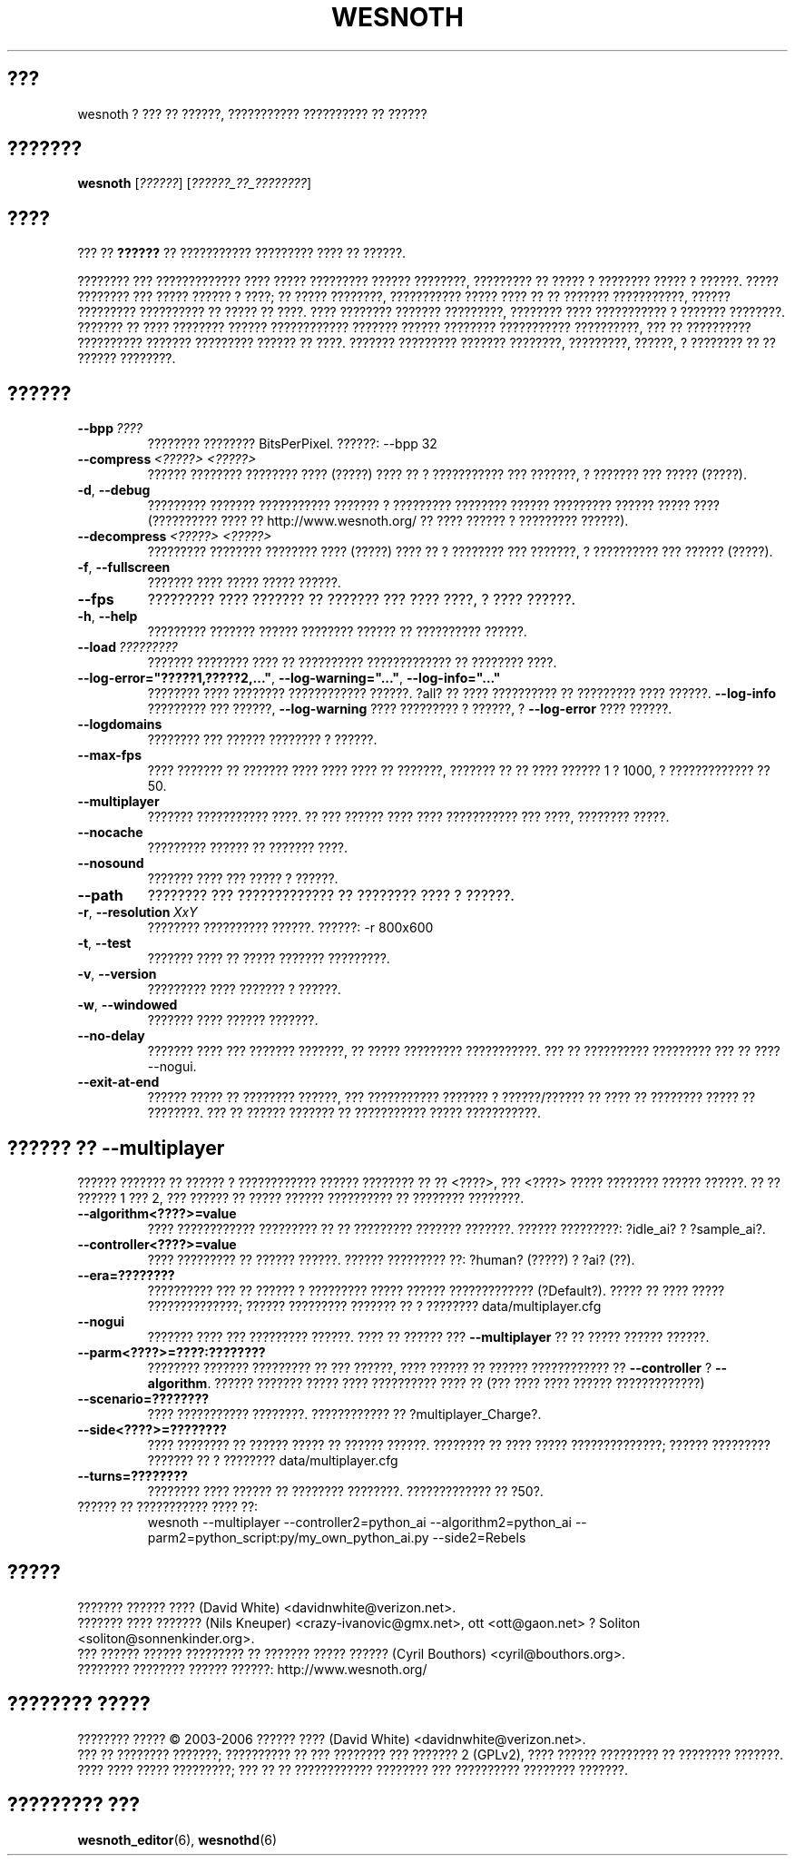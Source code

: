 .\" This program is free software; you can redistribute it and/or modify
.\" it under the terms of the GNU General Public License as published by
.\" the Free Software Foundation; either version 2 of the License, or
.\" (at your option) any later version.
.\"
.\" This program is distributed in the hope that it will be useful,
.\" but WITHOUT ANY WARRANTY; without even the implied warranty of
.\" MERCHANTABILITY or FITNESS FOR A PARTICULAR PURPOSE.  See the
.\" GNU General Public License for more details.
.\"
.\" You should have received a copy of the GNU General Public License
.\" along with this program; if not, write to the Free Software
.\" Foundation, Inc., 51 Franklin Street, Fifth Floor, Boston, MA  02110-1301  USA
.\"
.
.\"*******************************************************************
.\"
.\" This file was generated with po4a. Translate the source file.
.\"
.\"*******************************************************************
.TH WESNOTH 6 2006 wesnoth "??? ?? ??????"
.
.SH ???
wesnoth ? ??? ?? ??????, ??????????? ?????????? ?? ??????
.
.SH ???????
.
\fBwesnoth\fP [\fI??????\fP] [\fI??????_??_????????\fP]
.
.SH ????
.
??? ?? \fB??????\fP ?? ??????????? ????????? ???? ?? ??????.

???????? ??? ????????????? ???? ????? ????????? ?????? ????????, ?????????
?? ????? ? ???????? ????? ? ??????. ????? ???????? ??? ????? ?????? ? ????;
?? ????? ????????, ??????????? ????? ???? ?? ?? ??????? ???????????, ??????
????????? ?????????? ?? ????? ?? ????. ???? ???????? ??????? ?????????,
???????? ???? ??????????? ? ??????? ????????. ??????? ?? ???? ????????
?????? ???????????? ??????? ?????? ???????? ??????????? ??????????, ??? ??
?????????? ?????????? ??????? ????????? ?????? ?? ????. ??????? ?????????
??????? ????????, ?????????, ??????, ? ???????? ?? ?? ?????? ????????.
.
.SH ??????
.
.TP 
\fB\-\-bpp\fP\fI\ ????\fP
???????? ???????? BitsPerPixel. ??????: \-\-bpp 32
.TP 
\fB\-\-compress\fP\fI\ <?????>\fP\fB\ \fP\fI<?????>\fP
?????? ???????? ???????? ???? (?????) ???? ?? ? ??????????? ??? ???????, ?
??????? ??? ????? (?????).
.TP 
\fB\-d\fP, \fB\-\-debug\fP
????????? ??????? ??????????? ??????? ? ????????? ???????? ?????? ?????????
?????? ????? ???? (?????????? ???? ?? http://www.wesnoth.org/ ?? ???? ??????
? ????????? ??????).
.TP 
\fB\-\-decompress\fP\fI\ <?????>\fP\fB\ \fP\fI<?????>\fP
????????? ???????? ???????? ???? (?????) ???? ?? ? ???????? ??? ???????, ?
?????????? ??? ?????? (?????).
.TP 
\fB\-f\fP, \fB\-\-fullscreen\fP
??????? ???? ????? ????? ??????.
.TP 
\fB\-\-fps\fP
????????? ???? ??????? ?? ??????? ??? ???? ????, ? ???? ??????.
.TP 
\fB\-h\fP, \fB\-\-help\fP
????????? ??????? ?????? ???????? ?????? ?? ?????????? ??????.
.TP 
\fB\-\-load\fP\fI\ ?????????\fP
??????? ???????? ???? ?? ?????????? ????????????? ?? ???????? ????.
.TP 
\fB\-\-log\-error="?????1,?????2,..."\fP, \fB\-\-log\-warning="..."\fP, \fB\-\-log\-info="..."\fP
???????? ???? ???????? ???????????? ??????. ?all? ?? ???? ?????????? ??
????????? ???? ??????. \fB\-\-log\-info\fP ????????? ??? ??????, \fB\-\-log\-warning\fP
???? ????????? ? ??????, ? \fB\-\-log\-error\fP ???? ??????.
.TP 
\fB\-\-logdomains\fP
???????? ??? ?????? ???????? ? ??????.
.TP 
\fB\-\-max\-fps\fP
???? ??????? ?? ??????? ???? ???? ???? ?? ???????, ??????? ?? ?? ???? ??????
1 ? 1000, ? ????????????? ?? 50.
.TP 
\fB\-\-multiplayer\fP
??????? ??????????? ????. ?? ??? ?????? ???? ???? ??????????? ??? ????,
???????? ?????.
.TP 
\fB\-\-nocache\fP
????????? ?????? ?? ??????? ????.
.TP 
\fB\-\-nosound\fP
??????? ???? ??? ????? ? ??????.
.TP 
\fB\-\-path\fP
???????? ??? ????????????? ?? ???????? ???? ? ??????.
.TP 
\fB\-r\fP, \fB\-\-resolution\fP\ \fIXxY\fP
???????? ?????????? ??????. ??????: \-r 800x600
.TP 
\fB\-t\fP, \fB\-\-test\fP
??????? ???? ?? ????? ??????? ?????????.
.TP 
\fB\-v\fP, \fB\-\-version\fP
????????? ???? ??????? ? ??????.
.TP 
\fB\-w\fP, \fB\-\-windowed\fP
??????? ???? ?????? ???????.
.TP 
\fB\-\-no\-delay\fP
??????? ???? ??? ??????? ???????, ?? ????? ????????? ???????????. ??? ??
?????????? ????????? ??? ?? ???? \-\-nogui.
.TP 
\fB\-\-exit\-at\-end\fP
?????? ????? ?? ???????? ??????, ??? ??????????? ??????? ? ??????/?????? ??
???? ?? ???????? ????? ?? ????????. ??? ?? ?????? ??????? ?? ???????????
????? ???????????.
.
.SH "?????? ?? \-\-multiplayer"
.
?????? ??????? ?? ?????? ? ???????????? ?????? ???????? ?? ??
<????>, ??? <????> ????? ???????? ?????? ??????. ?? ??
?????? 1 ??? 2, ??? ?????? ?? ????? ?????? ?????????? ?? ???????? ????????.
.TP 
\fB\-\-algorithm<????>=value\fP
???? ???????????? ????????? ?? ?? ????????? ??????? ???????. ??????
?????????: ?idle_ai? ? ?sample_ai?.
.TP  
\fB\-\-controller<????>=value\fP
???? ????????? ?? ?????? ??????. ?????? ????????? ??: ?human? (?????) ? ?ai?
(??).
.TP  
\fB\-\-era=????????\fP
?????????? ??? ?? ?????? ? ????????? ????? ?????? ?????????????
(?Default?). ????? ?? ???? ????? ??????????????; ?????? ????????? ??????? ??
? ???????? data/multiplayer.cfg
.TP 
\fB\-\-nogui\fP
??????? ???? ??? ????????? ??????. ???? ?? ?????? ??? \fB\-\-multiplayer\fP ?? ??
????? ?????? ??????.
.TP 
\fB\-\-parm<????>=????:????????\fP
???????? ??????? ????????? ?? ??? ??????, ???? ?????? ?? ?????? ????????????
?? \fB\-\-controller\fP ? \fB\-\-algorithm\fP. ?????? ??????? ????? ???? ??????????
???? ?? (??? ???? ???? ?????? ?????????????)
.TP 
\fB\-\-scenario=????????\fP
???? ??????????? ????????. ???????????? ?? ?multiplayer_Charge?.
.TP 
\fB\-\-side<????>=????????\fP
???? ???????? ?? ?????? ????? ?? ?????? ??????. ???????? ?? ???? ?????
??????????????; ?????? ????????? ??????? ?? ? ???????? data/multiplayer.cfg
.TP 
\fB\-\-turns=????????\fP
???????? ???? ?????? ?? ???????? ????????. ????????????? ?? ?50?.
.TP 
?????? ?? ??????????? ???? ??: 
wesnoth \-\-multiplayer \-\-controller2=python_ai \-\-algorithm2=python_ai
\-\-parm2=python_script:py/my_own_python_ai.py \-\-side2=Rebels
.
.SH ?????
.
??????? ?????? ???? (David White) <davidnwhite@verizon.net>.
.br
??????? ???? ??????? (Nils Kneuper) <crazy\-ivanovic@gmx.net>, ott
<ott@gaon.net> ? Soliton <soliton@sonnenkinder.org>.
.br
??? ?????? ?????? ????????? ?? ??????? ????? ?????? (Cyril Bouthors)
<cyril@bouthors.org>.
.br
???????? ???????? ?????? ??????: http://www.wesnoth.org/
.
.SH "???????? ?????"
.
???????? ????? \(co 2003\-2006 ?????? ???? (David White)
<davidnwhite@verizon.net>.
.br
??? ?? ???????? ???????; ?????????? ?? ??? ???????? ??? ??????? 2  (GPLv2),
???? ?????? ????????? ?? ???????? ???????. ???? ???? ????? ?????????; ??? ??
?? ???????????? ???????? ??? ?????????? ???????? ???????.
.
.SH "????????? ???"
.
\fBwesnoth_editor\fP(6), \fBwesnothd\fP(6)
